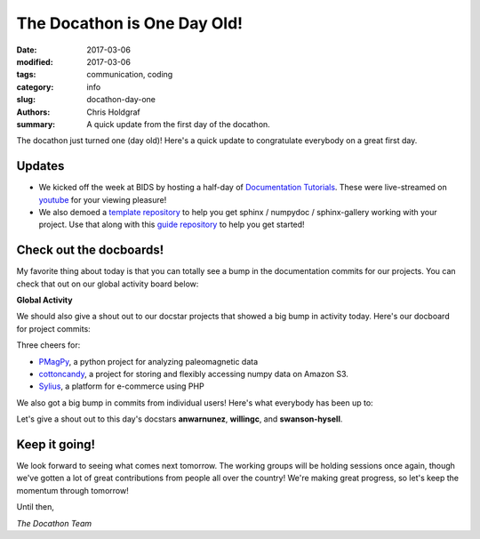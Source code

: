The Docathon is One Day Old!
############################

:date: 2017-03-06
:modified: 2017-03-06
:tags: communication, coding
:category: info
:slug: docathon-day-one
:authors: Chris Holdgraf
:summary: A quick update from the first day of the docathon.

The docathon just turned one (day old)! Here's a quick update to congratulate everybody on a great first day.

Updates
=======

* We kicked off the week at BIDS by hosting a half-day of `Documentation Tutorials <https://www.youtube.com/watch?v=ikT_xnTFHC0>`_. These were live-streamed on `youtube <https://www.youtube.com/watch?v=ikT_xnTFHC0>`_ for your viewing pleasure!
* We also demoed a `template repository <https://github.com/choldgraf/sphinx_template>`_ to help you get sphinx / numpydoc / sphinx-gallery working with your project. Use that along with this `guide repository <https://github.com/choldgraf/zero_to_docs>`_ to help you get started!

Check out the docboards!
========================

My favorite thing about today is that you can totally see a bump in the documentation commits for our projects. You can check that out on our global activity board below:

**Global Activity**

.. image:: https://bids.github.io/docathon/images/global_activity.png
  :width: 60%

We should also give a shout out to our docstar projects that showed a big bump in activity today. Here's our docboard for project commits:

.. image:: https://bids.github.io/docathon/images/project_summary.png
  :width: 60%

Three cheers for:

* `PMagPy <http://pmagpy.github.io/>`_, a python project for analyzing paleomagnetic data
* `cottoncandy <http://gallantlab.github.io/cottoncandy/>`_, a project for storing and flexibly accessing numpy data on Amazon S3.
* `Sylius <https://bids.github.io/docathon/pages/projects/Sylius.html>`_, a platform for e-commerce using PHP

We also got a big bump in commits from individual users! Here's what everybody has been up to:

.. image:: https://bids.github.io/docathon/images/users_all.png
  :width: 60%

Let's give a shout out to this day's docstars **anwarnunez**, **willingc**, and **swanson-hysell**.

Keep it going!
==============

We look forward to seeing what comes next tomorrow. The working groups will be holding sessions once again, though we've gotten a lot of great contributions from people all over the country! We're making great progress, so let's keep the momentum through tomorrow!

Until then,

*The Docathon Team*